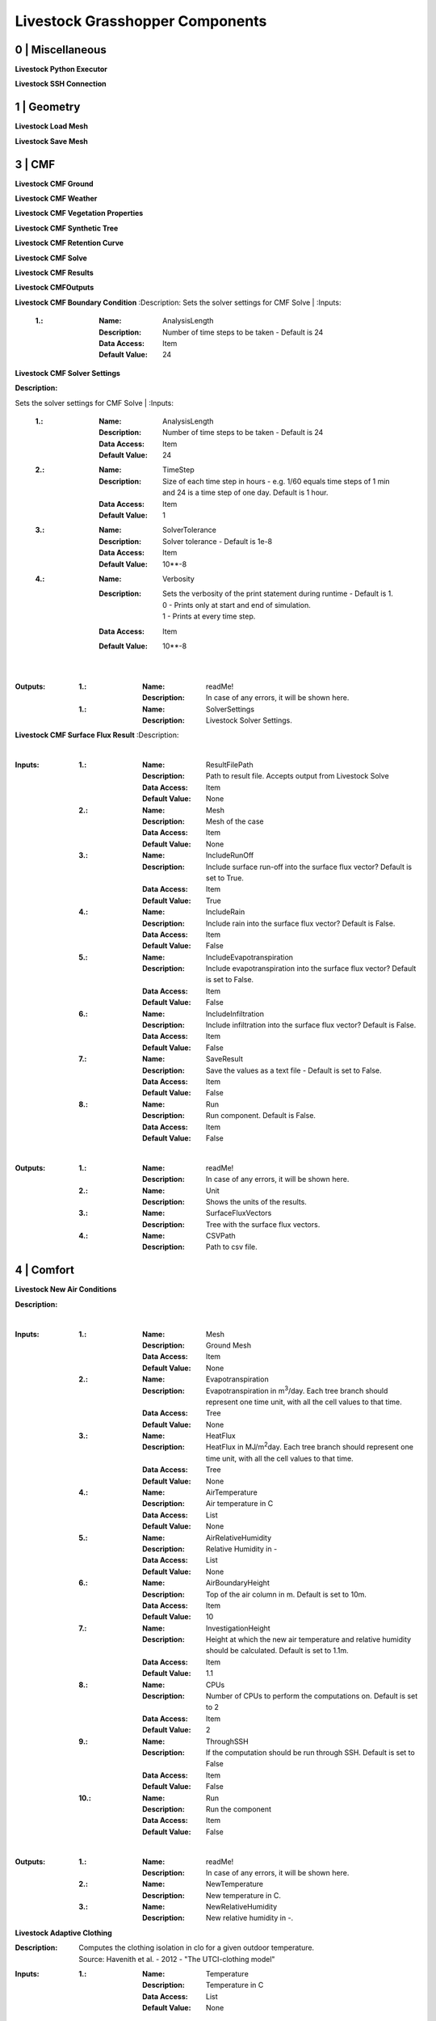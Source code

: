 Livestock Grasshopper Components
================================

0 | Miscellaneous
-----------------

**Livestock Python Executor**

**Livestock SSH Connection**


1 | Geometry
------------

**Livestock Load Mesh**

**Livestock Save Mesh**

3 | CMF
-------

**Livestock CMF Ground**

**Livestock CMF Weather**

**Livestock CMF Vegetation Properties**

**Livestock CMF Synthetic Tree**

**Livestock CMF Retention Curve**

**Livestock CMF Solve**

**Livestock CMF Results**

**Livestock CMFOutputs**

**Livestock CMF Boundary Condition**
:Description:
Sets the solver settings for CMF Solve
|
:Inputs:
    :1.:    :Name: AnalysisLength
            :Description: Number of time steps to be taken - Default is 24
            :Data Access: Item
            :Default Value: 24

**Livestock CMF Solver Settings**

:Description:
Sets the solver settings for CMF Solve
|
:Inputs:
    :1.:    :Name: AnalysisLength
            :Description: Number of time steps to be taken - Default is 24
            :Data Access: Item
            :Default Value: 24

    :2.:    :Name: TimeStep
            :Description: Size of each time step in hours - e.g. 1/60 equals time steps of 1 min and 24 is a time step
                          of one day. Default is 1 hour.
            :Data Access: Item
            :Default Value: 1

    :3.:    :Name: SolverTolerance
            :Description: Solver tolerance - Default is 1e-8
            :Data Access: Item
            :Default Value: 10**-8

    :4.:    :Name: Verbosity
            :Description: | Sets the verbosity of the print statement during runtime - Default is 1.
                          | 0 - Prints only at start and end of simulation.
                          | 1 - Prints at every time step.
            :Data Access: Item
            :Default Value: 10**-8
|
:Outputs:
    :1.:    :Name: readMe!
            :Description: In case of any errors, it will be shown here.

    :1.:    :Name: SolverSettings
            :Description: Livestock Solver Settings.


**Livestock CMF Surface Flux Result**
:Description:

|
:Inputs:
    :1.:    :Name: ResultFilePath
            :Description: Path to result file. Accepts output from Livestock Solve
            :Data Access: Item
            :Default Value: None

    :2.:    :Name: Mesh
            :Description: Mesh of the case
            :Data Access: Item
            :Default Value: None

    :3.:    :Name: IncludeRunOff
            :Description: Include surface run-off into the surface flux vector? Default is set to True.
            :Data Access: Item
            :Default Value: True

    :4.:    :Name: IncludeRain
            :Description: Include rain into the surface flux vector? Default is False.
            :Data Access: Item
            :Default Value: False

    :5.:    :Name: IncludeEvapotranspiration
            :Description: Include evapotranspiration into the surface flux vector? Default is set to False.
            :Data Access: Item
            :Default Value: False

    :6.:    :Name: IncludeInfiltration
            :Description: Include infiltration into the surface flux vector? Default is False.
            :Data Access: Item
            :Default Value: False

    :7.:    :Name: SaveResult
            :Description: Save the values as a text file - Default is set to False.
            :Data Access: Item
            :Default Value: False

    :8.:    :Name: Run
            :Description: Run component. Default is False.
            :Data Access: Item
            :Default Value: False
|
:Outputs:
    :1.:    :Name: readMe!
            :Description: In case of any errors, it will be shown here.

    :2.:    :Name: Unit
            :Description: Shows the units of the results.

    :3.:    :Name: SurfaceFluxVectors
            :Description: Tree with the surface flux vectors.

    :4.:    :Name: CSVPath
            :Description: Path to csv file.

4 | Comfort
-----------

**Livestock New Air Conditions**

:Description:

|
:Inputs:
    :1.:    :Name: Mesh
            :Description: Ground Mesh
            :Data Access: Item
            :Default Value: None

    :2.:    :Name: Evapotranspiration
            :Description: Evapotranspiration in m\ :sup:`3`\/day.
                          Each tree branch should represent one time unit, with all the cell values to that time.
            :Data Access: Tree
            :Default Value: None

    :3.:    :Name: HeatFlux
            :Description: HeatFlux in MJ/m\ :sup:`2`\day.
                          Each tree branch should represent one time unit, with all the cell values to that time.
            :Data Access: Tree
            :Default Value: None

    :4.:    :Name: AirTemperature
            :Description: Air temperature in C
            :Data Access: List
            :Default Value: None

    :5.:    :Name: AirRelativeHumidity
            :Description: Relative Humidity in -
            :Data Access: List
            :Default Value: None

    :6.:    :Name: AirBoundaryHeight
            :Description: Top of the air column in m. Default is set to 10m.
            :Data Access: Item
            :Default Value: 10

    :7.:    :Name: InvestigationHeight
            :Description: Height at which the new air temperature and relative humidity should be calculated.
                          Default is set to 1.1m.
            :Data Access: Item
            :Default Value: 1.1

    :8.:    :Name: CPUs
            :Description: Number of CPUs to perform the computations on. Default is set to 2
            :Data Access: Item
            :Default Value: 2

    :9.:    :Name: ThroughSSH
            :Description: If the computation should be run through SSH. Default is set to False
            :Data Access: Item
            :Default Value: False

    :10.:
            :Name: Run
            :Description: Run the component
            :Data Access: Item
            :Default Value: False
|
:Outputs:
    :1.:    :Name: readMe!
            :Description: In case of any errors, it will be shown here.

    :2.:    :Name: NewTemperature
            :Description: New temperature in C.

    :3.:    :Name: NewRelativeHumidity
            :Description: New relative humidity in -.

**Livestock Adaptive Clothing**

:Description:
    | Computes the clothing isolation in clo for a given outdoor temperature.
    | Source: Havenith et al. - 2012 - "The UTCI-clothing model"

:Inputs:
    :1.:    :Name: Temperature
            :Description: Temperature in C
            :Data Access: List
            :Default Value: None
|
:Outputs:
    :1.:    :Name: readMe!
            :Description: In case of any errors, it will be shown here.

    :2.:    :Name: ClothingValue
            :Description: Calculated clothing value in clo.

